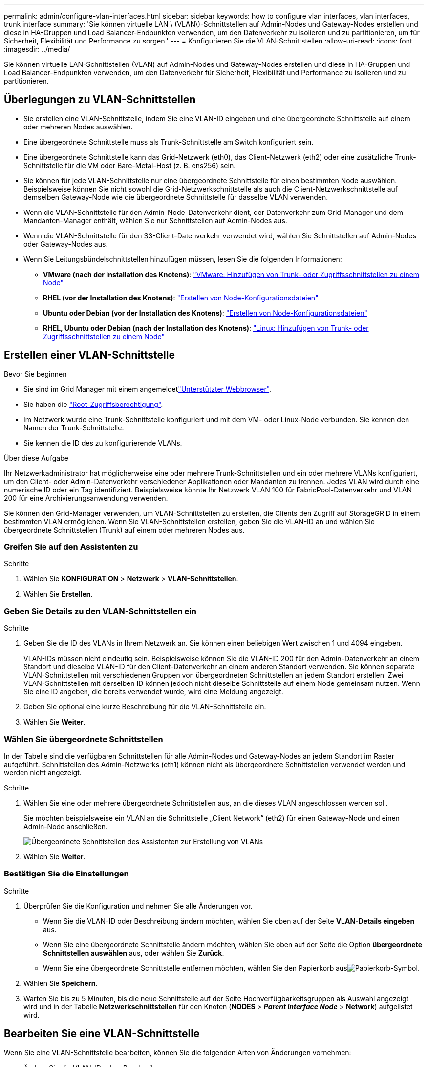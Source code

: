 ---
permalink: admin/configure-vlan-interfaces.html 
sidebar: sidebar 
keywords: how to configure vlan interfaces, vlan interfaces, trunk interface 
summary: 'Sie können virtuelle LAN \ (VLAN\)-Schnittstellen auf Admin-Nodes und Gateway-Nodes erstellen und diese in HA-Gruppen und Load Balancer-Endpunkten verwenden, um den Datenverkehr zu isolieren und zu partitionieren, um für Sicherheit, Flexibilität und Performance zu sorgen.' 
---
= Konfigurieren Sie die VLAN-Schnittstellen
:allow-uri-read: 
:icons: font
:imagesdir: ../media/


[role="lead"]
Sie können virtuelle LAN-Schnittstellen (VLAN) auf Admin-Nodes und Gateway-Nodes erstellen und diese in HA-Gruppen und Load Balancer-Endpunkten verwenden, um den Datenverkehr für Sicherheit, Flexibilität und Performance zu isolieren und zu partitionieren.



== Überlegungen zu VLAN-Schnittstellen

* Sie erstellen eine VLAN-Schnittstelle, indem Sie eine VLAN-ID eingeben und eine übergeordnete Schnittstelle auf einem oder mehreren Nodes auswählen.
* Eine übergeordnete Schnittstelle muss als Trunk-Schnittstelle am Switch konfiguriert sein.
* Eine übergeordnete Schnittstelle kann das Grid-Netzwerk (eth0), das Client-Netzwerk (eth2) oder eine zusätzliche Trunk-Schnittstelle für die VM oder Bare-Metal-Host (z. B. ens256) sein.
* Sie können für jede VLAN-Schnittstelle nur eine übergeordnete Schnittstelle für einen bestimmten Node auswählen. Beispielsweise können Sie nicht sowohl die Grid-Netzwerkschnittstelle als auch die Client-Netzwerkschnittstelle auf demselben Gateway-Node wie die übergeordnete Schnittstelle für dasselbe VLAN verwenden.
* Wenn die VLAN-Schnittstelle für den Admin-Node-Datenverkehr dient, der Datenverkehr zum Grid-Manager und dem Mandanten-Manager enthält, wählen Sie nur Schnittstellen auf Admin-Nodes aus.
* Wenn die VLAN-Schnittstelle für den S3-Client-Datenverkehr verwendet wird, wählen Sie Schnittstellen auf Admin-Nodes oder Gateway-Nodes aus.
* Wenn Sie Leitungsbündelschnittstellen hinzufügen müssen, lesen Sie die folgenden Informationen:
+
** *VMware (nach der Installation des Knotens)*: link:../maintain/vmware-adding-trunk-or-access-interfaces-to-node.html["VMware: Hinzufügen von Trunk- oder Zugriffsschnittstellen zu einem Node"]
** *RHEL (vor der Installation des Knotens)*: link:../rhel/creating-node-configuration-files.html["Erstellen von Node-Konfigurationsdateien"]
** *Ubuntu oder Debian (vor der Installation des Knotens)*: link:../ubuntu/creating-node-configuration-files.html["Erstellen von Node-Konfigurationsdateien"]
** *RHEL, Ubuntu oder Debian (nach der Installation des Knotens)*: link:../maintain/linux-adding-trunk-or-access-interfaces-to-node.html["Linux: Hinzufügen von Trunk- oder Zugriffsschnittstellen zu einem Node"]






== Erstellen einer VLAN-Schnittstelle

.Bevor Sie beginnen
* Sie sind im Grid Manager mit einem angemeldetlink:../admin/web-browser-requirements.html["Unterstützter Webbrowser"].
* Sie haben die link:admin-group-permissions.html["Root-Zugriffsberechtigung"].
* Im Netzwerk wurde eine Trunk-Schnittstelle konfiguriert und mit dem VM- oder Linux-Node verbunden. Sie kennen den Namen der Trunk-Schnittstelle.
* Sie kennen die ID des zu konfigurierende VLANs.


.Über diese Aufgabe
Ihr Netzwerkadministrator hat möglicherweise eine oder mehrere Trunk-Schnittstellen und ein oder mehrere VLANs konfiguriert, um den Client- oder Admin-Datenverkehr verschiedener Applikationen oder Mandanten zu trennen. Jedes VLAN wird durch eine numerische ID oder ein Tag identifiziert. Beispielsweise könnte Ihr Netzwerk VLAN 100 für FabricPool-Datenverkehr und VLAN 200 für eine Archivierungsanwendung verwenden.

Sie können den Grid-Manager verwenden, um VLAN-Schnittstellen zu erstellen, die Clients den Zugriff auf StorageGRID in einem bestimmten VLAN ermöglichen. Wenn Sie VLAN-Schnittstellen erstellen, geben Sie die VLAN-ID an und wählen Sie übergeordnete Schnittstellen (Trunk) auf einem oder mehreren Nodes aus.



=== Greifen Sie auf den Assistenten zu

.Schritte
. Wählen Sie *KONFIGURATION* > *Netzwerk* > *VLAN-Schnittstellen*.
. Wählen Sie *Erstellen*.




=== Geben Sie Details zu den VLAN-Schnittstellen ein

.Schritte
. Geben Sie die ID des VLANs in Ihrem Netzwerk an. Sie können einen beliebigen Wert zwischen 1 und 4094 eingeben.
+
VLAN-IDs müssen nicht eindeutig sein. Beispielsweise können Sie die VLAN-ID 200 für den Admin-Datenverkehr an einem Standort und dieselbe VLAN-ID für den Client-Datenverkehr an einem anderen Standort verwenden. Sie können separate VLAN-Schnittstellen mit verschiedenen Gruppen von übergeordneten Schnittstellen an jedem Standort erstellen. Zwei VLAN-Schnittstellen mit derselben ID können jedoch nicht dieselbe Schnittstelle auf einem Node gemeinsam nutzen. Wenn Sie eine ID angeben, die bereits verwendet wurde, wird eine Meldung angezeigt.

. Geben Sie optional eine kurze Beschreibung für die VLAN-Schnittstelle ein.
. Wählen Sie *Weiter*.




=== Wählen Sie übergeordnete Schnittstellen

In der Tabelle sind die verfügbaren Schnittstellen für alle Admin-Nodes und Gateway-Nodes an jedem Standort im Raster aufgeführt. Schnittstellen des Admin-Netzwerks (eth1) können nicht als übergeordnete Schnittstellen verwendet werden und werden nicht angezeigt.

.Schritte
. Wählen Sie eine oder mehrere übergeordnete Schnittstellen aus, an die dieses VLAN angeschlossen werden soll.
+
Sie möchten beispielsweise ein VLAN an die Schnittstelle „Client Network“ (eth2) für einen Gateway-Node und einen Admin-Node anschließen.

+
image::../media/vlan-create-parent-interfaces.png[Übergeordnete Schnittstellen des Assistenten zur Erstellung von VLANs]

. Wählen Sie *Weiter*.




=== Bestätigen Sie die Einstellungen

.Schritte
. Überprüfen Sie die Konfiguration und nehmen Sie alle Änderungen vor.
+
** Wenn Sie die VLAN-ID oder Beschreibung ändern möchten, wählen Sie oben auf der Seite *VLAN-Details eingeben* aus.
** Wenn Sie eine übergeordnete Schnittstelle ändern möchten, wählen Sie oben auf der Seite die Option *übergeordnete Schnittstellen auswählen* aus, oder wählen Sie *Zurück*.
** Wenn Sie eine übergeordnete Schnittstelle entfernen möchten, wählen Sie den Papierkorb ausimage:../media/icon-trash-can.png["Papierkorb-Symbol"].


. Wählen Sie *Speichern*.
. Warten Sie bis zu 5 Minuten, bis die neue Schnittstelle auf der Seite Hochverfügbarkeitsgruppen als Auswahl angezeigt wird und in der Tabelle *Netzwerkschnittstellen* für den Knoten (*NODES* > *_Parent Interface Node_* > *Network*) aufgelistet wird.




== Bearbeiten Sie eine VLAN-Schnittstelle

Wenn Sie eine VLAN-Schnittstelle bearbeiten, können Sie die folgenden Arten von Änderungen vornehmen:

* Ändern Sie die VLAN-ID oder -Beschreibung.
* Übergeordnete Schnittstellen hinzufügen oder entfernen.


Sie möchten beispielsweise eine übergeordnete Schnittstelle von einer VLAN-Schnittstelle entfernen, wenn Sie den zugeordneten Node außer Betrieb setzen möchten.

Beachten Sie Folgendes:

* Sie können keine VLAN-ID ändern, wenn die VLAN-Schnittstelle in einer HA-Gruppe verwendet wird.
* Sie können eine übergeordnete Schnittstelle nicht entfernen, wenn diese übergeordnete Schnittstelle in einer HA-Gruppe verwendet wird.
+
Angenommen, VLAN 200 ist an den übergeordneten Schnittstellen auf den Knoten A und B angeschlossen. Wenn eine HA-Gruppe die VLAN-200-Schnittstelle für Knoten A und die eth2-Schnittstelle für Knoten B verwendet, können Sie die nicht verwendete übergeordnete Schnittstelle für Knoten B entfernen, aber Sie können die verwendete übergeordnete Schnittstelle für Knoten A nicht entfernen



.Schritte
. Wählen Sie *KONFIGURATION* > *Netzwerk* > *VLAN-Schnittstellen*.
. Aktivieren Sie das Kontrollkästchen für die VLAN-Schnittstelle, die Sie bearbeiten möchten. Wählen Sie dann *Aktionen* > *Bearbeiten* aus.
. Optional können Sie die VLAN-ID oder die Beschreibung aktualisieren. Wählen Sie anschließend *Weiter*.
+
Sie können keine VLAN-ID aktualisieren, wenn das VLAN in einer HA-Gruppe verwendet wird.

. Aktivieren oder deaktivieren Sie optional die Kontrollkästchen, um übergeordnete Schnittstellen hinzuzufügen oder nicht verwendete Schnittstellen zu entfernen. Wählen Sie anschließend *Weiter*.
. Überprüfen Sie die Konfiguration und nehmen Sie alle Änderungen vor.
. Wählen Sie *Speichern*.




== Entfernen Sie eine VLAN-Schnittstelle

Sie können eine oder mehrere VLAN-Schnittstellen entfernen.

Sie können eine VLAN-Schnittstelle nicht entfernen, wenn sie derzeit in einer HA-Gruppe verwendet wird. Sie müssen die VLAN-Schnittstelle aus der HA-Gruppe entfernen, bevor Sie sie entfernen können.

Um Unterbrechungen des Client-Traffic zu vermeiden, sollten Sie einen der folgenden Schritte in Betracht ziehen:

* Fügen Sie einer neuen VLAN-Schnittstelle zur HA-Gruppe hinzu, bevor Sie diese VLAN-Schnittstelle entfernen.
* Erstellen Sie eine neue HA-Gruppe, die diese VLAN-Schnittstelle nicht verwendet.
* Wenn die VLAN-Schnittstelle, die Sie entfernen möchten, derzeit die aktive Schnittstelle ist, bearbeiten Sie die HA-Gruppe. Verschieben Sie die VLAN-Schnittstelle, die Sie entfernen möchten, auf die Unterseite der Prioritätenliste. Warten Sie, bis die Kommunikation auf der neuen primären Schnittstelle eingerichtet ist, und entfernen Sie dann die alte Schnittstelle aus der HA-Gruppe. Schließlich, löschen Sie die VLAN-Schnittstelle auf diesem Knoten.


.Schritte
. Wählen Sie *KONFIGURATION* > *Netzwerk* > *VLAN-Schnittstellen*.
. Aktivieren Sie das Kontrollkästchen für jede VLAN-Schnittstelle, die Sie entfernen möchten. Wählen Sie dann *Aktionen* > *Löschen* aus.
. Wählen Sie *Ja*, um Ihre Auswahl zu bestätigen.
+
Alle ausgewählten VLAN-Schnittstellen werden entfernt. Auf der Seite VLAN-Schnittstellen wird ein grünes Erfolgsbanner angezeigt.


